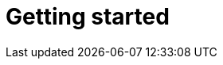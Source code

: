 [[getting-started]]
= Getting started

[partintro]
--
Elasticsearch is a real-time distributed search and analytics engine. It
allows you((("Elastisearch", "defined"))) to explore your data at a speed and at a scale never before
possible.

It is used for full text search, structured search, analytics, and all three
in combination:

*   Wikipedia uses Elasticsearch to provide full text search with highlighted
    search snippets, and _search-as-you-type_ and _did-you-mean_ suggestions.

*   The Guardian uses Elasticsearch to combine visitor logs with social
    network data to provide real-time feedback to their editors about the
    public's response to new articles.

*   StackOverflow combines full text search with geolocation queries and uses
    _more-like-this_ to find related questions and answers.

*   GitHub uses Elasticsearch to query 130 billion lines of code.

But Elasticsearch is not just for mega-corporations. It has enabled many
startups like DataDog and Klout to prototype ideas and to turn them into
scalable solutions. Elasticsearch can run on your laptop, or scale out to
hundreds of servers and petabytes of data.

No individual part of Elasticsearch is new or revolutionary. Full text search
has been done before, as have analytics systems and distributed databases. The
revolution is the combination of these individually useful parts into a
single, coherent, real-time application. It has a low barrier to entry for the
new user, but can keep pace with you as your skills and needs grow.

If you are picking up this book, it is because you have data, and there is no
point in having data unless you plan to *do something* with it.

Unfortunately, most databases are astonishingly inept at extracting actionable
knowledge from your data. Sure, they can filter by timestamp or exact values,
but can they perform full-text search, handle synonyms and score documents by
relevance?  Can they generate analytics and aggregations from the same data?
Most importantly, can they do this in real-time without big batch processing
jobs?

This is what sets Elasticsearch apart: Elasticsearch encourages you to explore
and utilize your data, rather than letting it rot in a warehouse because it is
too difficult to query.

Elasticsearch is your new best friend.
--

